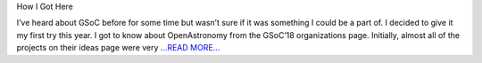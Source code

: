 .. title: Community Bonding Period
.. slug:
.. date: 2018-05-10 18:30:00 
.. tags: PlasmaPy
.. author: Ritiek Malhotra
.. link: https://ritiek.github.io/posts/2018/05/blog-post-1/
.. description:
.. category: gsoc2018

How I Got Here

I’ve heard about GSoC before for some time but wasn’t sure if it was something
I could be a part of. I decided to give it my first try this year. I got to know about
OpenAstronomy from the GSoC’18 organizations page. Initially, almost all of the
projects on their ideas page were very `...READ MORE... <https://ritiek.github.io/posts/2018/05/blog-post-1/>`__

